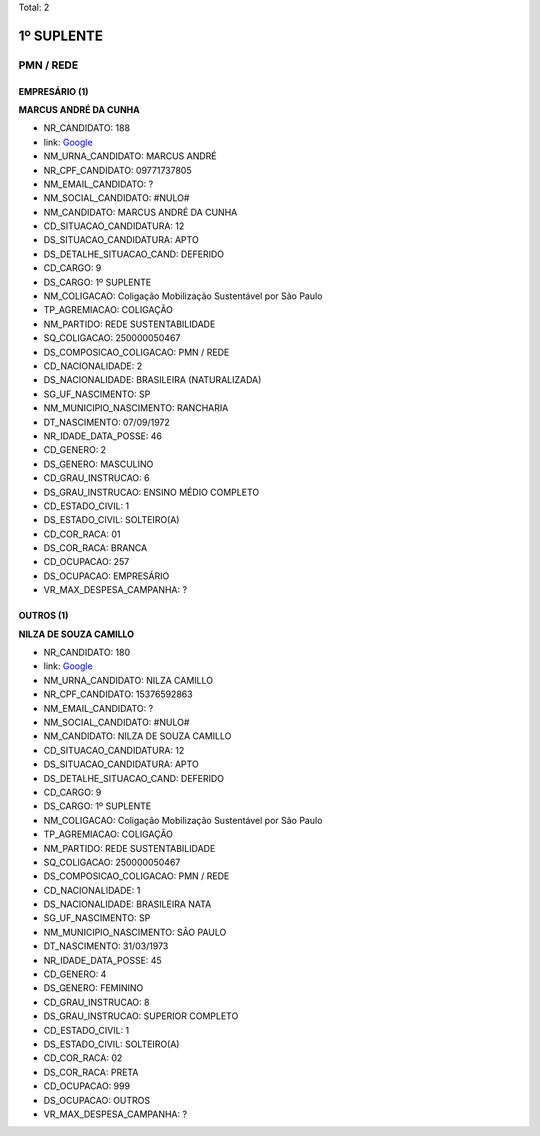 Total: 2

1º SUPLENTE
===========

PMN / REDE
----------

EMPRESÁRIO (1)
..............

**MARCUS ANDRÉ DA CUNHA**

- NR_CANDIDATO: 188
- link: `Google <https://www.google.com/search?q=MARCUS+ANDRÉ+DA+CUNHA>`_
- NM_URNA_CANDIDATO: MARCUS ANDRÉ
- NR_CPF_CANDIDATO: 09771737805
- NM_EMAIL_CANDIDATO: ?
- NM_SOCIAL_CANDIDATO: #NULO#
- NM_CANDIDATO: MARCUS ANDRÉ DA CUNHA
- CD_SITUACAO_CANDIDATURA: 12
- DS_SITUACAO_CANDIDATURA: APTO
- DS_DETALHE_SITUACAO_CAND: DEFERIDO
- CD_CARGO: 9
- DS_CARGO: 1º SUPLENTE
- NM_COLIGACAO: Coligação Mobilização Sustentável por São Paulo
- TP_AGREMIACAO: COLIGAÇÃO
- NM_PARTIDO: REDE SUSTENTABILIDADE
- SQ_COLIGACAO: 250000050467
- DS_COMPOSICAO_COLIGACAO: PMN / REDE
- CD_NACIONALIDADE: 2
- DS_NACIONALIDADE: BRASILEIRA (NATURALIZADA)
- SG_UF_NASCIMENTO: SP
- NM_MUNICIPIO_NASCIMENTO: RANCHARIA
- DT_NASCIMENTO: 07/09/1972
- NR_IDADE_DATA_POSSE: 46
- CD_GENERO: 2
- DS_GENERO: MASCULINO
- CD_GRAU_INSTRUCAO: 6
- DS_GRAU_INSTRUCAO: ENSINO MÉDIO COMPLETO
- CD_ESTADO_CIVIL: 1
- DS_ESTADO_CIVIL: SOLTEIRO(A)
- CD_COR_RACA: 01
- DS_COR_RACA: BRANCA
- CD_OCUPACAO: 257
- DS_OCUPACAO: EMPRESÁRIO
- VR_MAX_DESPESA_CAMPANHA: ?


OUTROS (1)
..........

**NILZA DE SOUZA CAMILLO**

- NR_CANDIDATO: 180
- link: `Google <https://www.google.com/search?q=NILZA+DE+SOUZA+CAMILLO>`_
- NM_URNA_CANDIDATO: NILZA CAMILLO
- NR_CPF_CANDIDATO: 15376592863
- NM_EMAIL_CANDIDATO: ?
- NM_SOCIAL_CANDIDATO: #NULO#
- NM_CANDIDATO: NILZA DE SOUZA CAMILLO
- CD_SITUACAO_CANDIDATURA: 12
- DS_SITUACAO_CANDIDATURA: APTO
- DS_DETALHE_SITUACAO_CAND: DEFERIDO
- CD_CARGO: 9
- DS_CARGO: 1º SUPLENTE
- NM_COLIGACAO: Coligação Mobilização Sustentável por São Paulo
- TP_AGREMIACAO: COLIGAÇÃO
- NM_PARTIDO: REDE SUSTENTABILIDADE
- SQ_COLIGACAO: 250000050467
- DS_COMPOSICAO_COLIGACAO: PMN / REDE
- CD_NACIONALIDADE: 1
- DS_NACIONALIDADE: BRASILEIRA NATA
- SG_UF_NASCIMENTO: SP
- NM_MUNICIPIO_NASCIMENTO: SÃO PAULO
- DT_NASCIMENTO: 31/03/1973
- NR_IDADE_DATA_POSSE: 45
- CD_GENERO: 4
- DS_GENERO: FEMININO
- CD_GRAU_INSTRUCAO: 8
- DS_GRAU_INSTRUCAO: SUPERIOR COMPLETO
- CD_ESTADO_CIVIL: 1
- DS_ESTADO_CIVIL: SOLTEIRO(A)
- CD_COR_RACA: 02
- DS_COR_RACA: PRETA
- CD_OCUPACAO: 999
- DS_OCUPACAO: OUTROS
- VR_MAX_DESPESA_CAMPANHA: ?

